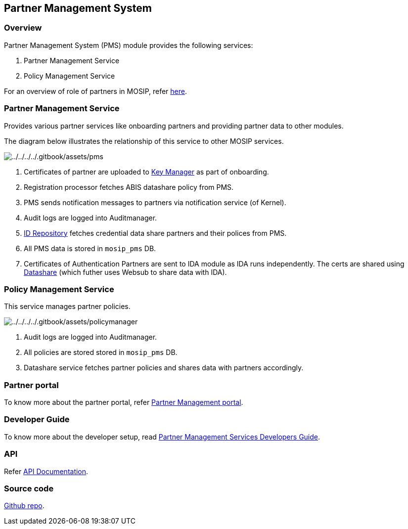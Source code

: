 == Partner Management System

=== Overview

Partner Management System (PMS) module provides the following services:

[arabic]
. Partner Management Service
. Policy Management Service

For an overview of role of partners in MOSIP, refer
link:../partners.md[here].

=== Partner Management Service

Provides various partner services like onboarding partners and providing
partner data to other modules.

The diagram below illustrates the relationship of this service to other
MOSIP services.

image:../../../../.gitbook/assets/pms.png[../../../../.gitbook/assets/pms]

[arabic]
. Certificates of partner are uploaded to
link:../../../supporting-services/keymanager/[Key Manager] as part of
onboarding.
. Registration processor fetches ABIS datashare policy from PMS.
. PMS sends notification messages to partners via notification service
(of Kernel).
. Audit logs are logged into Auditmanager.
. link:../../../identity-issuance/id-repository/[ID Repository] fetches
credential data share partners and their polices from PMS.
. All PMS data is stored in `mosip++_++pms` DB.
. Certificates of Authentication Partners are sent to IDA module as IDA
runs independently. The certs are shared using
link:../../../supporting-components/datashare.md[Datashare] (which
futher uses Websub to share data with IDA).

=== Policy Management Service

This service manages partner policies.

image:../../../../.gitbook/assets/policymanager.png[../../../../.gitbook/assets/policymanager]

[arabic]
. Audit logs are logged into Auditmanager.
. All policies are stored stored in `mosip++_++pms` DB.
. Datashare service fetches partner policies and shares data with
partners accordingly.

=== Partner portal

To know more about the partner portal, refer
link:partner-management-portal.md[Partner Management portal].

=== Developer Guide

To know more about the developer setup, read
https://docs.mosip.io/1.2.0/modules/partner-management-services/partner-management-services-developer-setup[Partner
Management Services Developers Guide].

=== API

Refer https://mosip.github.io/documentation/1.2.0/1.2.0.html[API
Documentation].

=== Source code

https://github.com/mosip/partner-management-services/tree/release-1.2.0[Github
repo].
